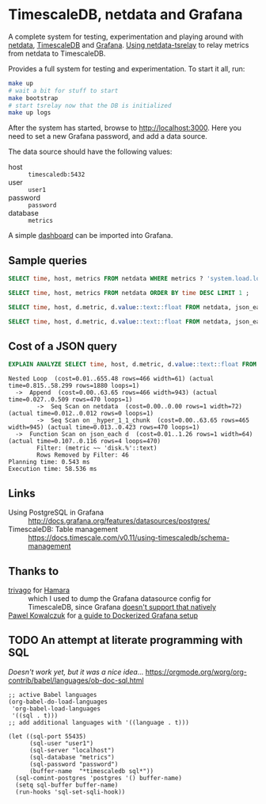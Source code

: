 #+PROPERTY: :header-args:sql :product postgres

* TimescaleDB, netdata and Grafana

A complete system for testing, experimentation and playing around with [[https://netdata.io/][netdata]],
[[https://github.com/timescale/timescaledb][TimescaleDB]] and [[https://grafana.net/][Grafana]]. [[https://bitbucket.org/mahlon/netdata-tsrelay/][Using netdata-tsrelay]] to relay metrics from netdata to
TimescaleDB.

Provides a full system for testing and experimentation. To start it all, run:

#+BEGIN_SRC sh
  make up
  # wait a bit for stuff to start
  make bootstrap
  # start tsrelay now that the DB is initialized
  make up logs
#+END_SRC

After the system has started, browse to [[http://localhost:3000]]. Here you need to
set a new Grafana password, and add a data source.

The data source should have the following values:

+ host :: =timescaledb:5432=
+ user :: =user1=
+ password :: =password=
+ database :: =metrics=

A simple [[file:grafana-basic_metrics.json][dashboard]] can be imported into Grafana.

** Sample queries

#+BEGIN_SRC sql
  SELECT time, host, metrics FROM netdata WHERE metrics ? 'system.load.load1' LIMIT 1 ;

  SELECT time, host, metrics FROM netdata ORDER BY time DESC LIMIT 1 ;

  SELECT time, host, d.metric, d.value::text::float FROM netdata, json_each(metrics::json) with ordinality as d(metric,value) WHERE metrics ?| array['system.load.load1'] LIMIT 10;

  SELECT time, host, d.metric, d.value::text::float FROM netdata, json_each(metrics::json) with ordinality as d(metric,value) WHERE metrics ?| array['disk.mmcblk0.reads'] AND d.metric LIKE 'disk.%' LIMIT 10;
#+END_SRC

** Cost of a JSON query

#+BEGIN_SRC sql
  EXPLAIN ANALYZE SELECT time, host, d.metric, d.value::text::float FROM netdata, json_each(metrics::json) WITH ordinality as d(metric,value) WHERE d.metric LIKE 'disk.%' LIMIT 10;
#+END_SRC

#+BEGIN_EXAMPLE
 Nested Loop  (cost=0.01..655.48 rows=466 width=61) (actual time=0.815..58.299 rows=1880 loops=1)
   ->  Append  (cost=0.00..63.65 rows=466 width=943) (actual time=0.027..0.509 rows=470 loops=1)
         ->  Seq Scan on netdata  (cost=0.00..0.00 rows=1 width=72) (actual time=0.012..0.012 rows=0 loops=1)
         ->  Seq Scan on _hyper_1_1_chunk  (cost=0.00..63.65 rows=465 width=945) (actual time=0.013..0.423 rows=470 loops=1)
   ->  Function Scan on json_each d  (cost=0.01..1.26 rows=1 width=64) (actual time=0.107..0.116 rows=4 loops=470)
         Filter: (metric ~~ 'disk.%'::text)
         Rows Removed by Filter: 46
 Planning time: 0.543 ms
 Execution time: 58.536 ms
#+END_EXAMPLE

** Links

+ Using PostgreSQL in Grafana :: http://docs.grafana.org/features/datasources/postgres/
+ TimescaleDB: Table management :: https://docs.timescale.com/v0.11/using-timescaledb/schema-management

** Thanks to

+ [[https://github.com/trivago/hamara][trivago]] for [[https://github.com/trivago/hamara][Hamara]] :: which I used to
     dump the Grafana datasource config for TimescaleDB, since Grafana [[https://github.com/grafana/grafana/issues/11495][doesn't
     support that natively]]
+ [[https://riamf.github.io/][Pawel Kowalczuk]] for [[https://riamf.github.io/posts/dockerized_grafana_setup/][a guide to Dockerized Grafana setup]] ::

** TODO An attempt at literate programming with SQL
/Doesn't work yet, but it was a nice idea.../
https://orgmode.org/worg/org-contrib/babel/languages/ob-doc-sql.html

#+BEGIN_SRC elisp
  ;; active Babel languages
  (org-babel-do-load-languages
   'org-babel-load-languages
   '((sql . t)))
  ;; add additional languages with '((language . t)))

  (let ((sql-port 55435)
        (sql-user "user1")
        (sql-server "localhost")
        (sql-database "metrics")
        (sql-password "password")
        (buffer-name  "*timescaledb sql*"))
    (sql-comint-postgres 'postgres '() buffer-name)
    (setq sql-buffer buffer-name)
    (run-hooks 'sql-set-sqli-hook))
#+END_SRC
